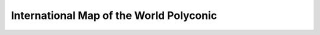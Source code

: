 .. _imw_p:

********************************************************************************
International Map of the World Polyconic
********************************************************************************

.. image:: ./images/imw_p.png
   :scale: 50%
   :alt:   International Map of the World Polyconic  

